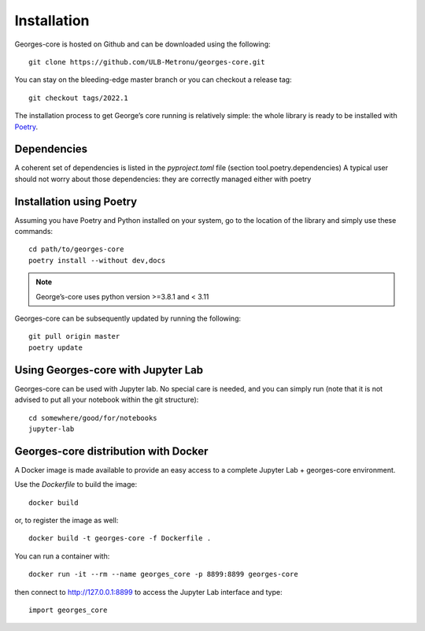 ************
Installation
************

Georges-core is hosted on Github and can be downloaded using the following::

    git clone https://github.com/ULB-Metronu/georges-core.git

You can  stay on the bleeding-edge master branch or you can checkout
a release tag::

    git checkout tags/2022.1

The installation process to get George’s core running is relatively simple: the whole library is ready to
be installed with `Poetry <https://python-poetry.org/>`_.

Dependencies
############

A coherent set of dependencies is listed in the `pyproject.toml` file (section tool.poetry.dependencies)
A typical user should not worry about those dependencies: they are correctly managed either with poetry

Installation using Poetry
#########################

Assuming you have Poetry and Python installed on your system, go to the location of the library and simply use
these commands::

    cd path/to/georges-core
    poetry install --without dev,docs

.. note::

    George’s-core uses python version >=3.8.1 and < 3.11

Georges-core can be subsequently updated by running the following::

    git pull origin master
    poetry update

Using Georges-core with Jupyter Lab
###################################

Georges-core can be used with Jupyter lab. No special care is needed,
and you can simply run (note that it is not advised to put all your
notebook within the git structure)::

    cd somewhere/good/for/notebooks
    jupyter-lab


Georges-core distribution with Docker
#####################################

A Docker image is made available to provide an easy access to a
complete Jupyter Lab + georges-core environment.

Use the *Dockerfile* to build the image::

    docker build

or, to register the image as well::

    docker build -t georges-core -f Dockerfile .

You can run a container with::

    docker run -it --rm --name georges_core -p 8899:8899 georges-core

then connect to http://127.0.0.1:8899 to access the Jupyter Lab interface
and type::

    import georges_core
